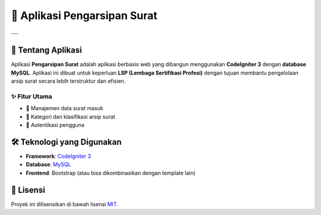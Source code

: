 ===============================
📂 Aplikasi Pengarsipan Surat
===============================

.. image:: https://codeigniter.com/assets/images/ci-logo-big.png
   :alt: CodeIgniter Logo
   :align: center
   :width: 250px

.. image:: https://img.shields.io/badge/CodeIgniter-3-orange
   :alt: CodeIgniter
   :target: https://codeigniter.com/userguide3/

.. image:: https://img.shields.io/badge/Database-MySQL-blue
   :alt: MySQL
   :target: https://www.mysql.com/

.. image:: https://img.shields.io/badge/License-MIT-green
   :alt: License
   :target: https://opensource.org/licenses/MIT

---

📖 Tentang Aplikasi
===================

Aplikasi **Pengarsipan Surat** adalah aplikasi berbasis web yang dibangun menggunakan **CodeIgniter 3** dengan **database MySQL**.  
Aplikasi ini dibuat untuk keperluan **LSP (Lembaga Sertifikasi Profesi)** dengan tujuan membantu pengelolaan arsip surat secara lebih terstruktur dan efisien.

✨ Fitur Utama
--------------
- 📌 Manajemen data surat masuk
- 📂 Kategori dan klasifikasi arsip surat
- 👥 Autentikasi pengguna

🛠️ Teknologi yang Digunakan
============================
- **Framework**: `CodeIgniter 3 <https://codeigniter.com/>`_
- **Database**: `MySQL <https://www.mysql.com/>`_
- **Frontend**: Bootstrap (atau bisa dikombinasikan dengan template lain)

📄 Lisensi
==========
Proyek ini dilisensikan di bawah lisensi `MIT <https://opensource.org/licenses/MIT>`_.

